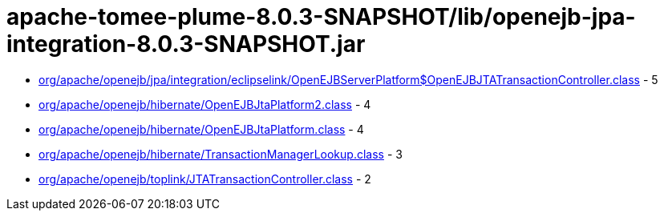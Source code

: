 = apache-tomee-plume-8.0.3-SNAPSHOT/lib/openejb-jpa-integration-8.0.3-SNAPSHOT.jar

 - link:org/apache/openejb/jpa/integration/eclipselink/OpenEJBServerPlatform$OpenEJBJTATransactionController.adoc[org/apache/openejb/jpa/integration/eclipselink/OpenEJBServerPlatform$OpenEJBJTATransactionController.class] - 5
 - link:org/apache/openejb/hibernate/OpenEJBJtaPlatform2.adoc[org/apache/openejb/hibernate/OpenEJBJtaPlatform2.class] - 4
 - link:org/apache/openejb/hibernate/OpenEJBJtaPlatform.adoc[org/apache/openejb/hibernate/OpenEJBJtaPlatform.class] - 4
 - link:org/apache/openejb/hibernate/TransactionManagerLookup.adoc[org/apache/openejb/hibernate/TransactionManagerLookup.class] - 3
 - link:org/apache/openejb/toplink/JTATransactionController.adoc[org/apache/openejb/toplink/JTATransactionController.class] - 2
